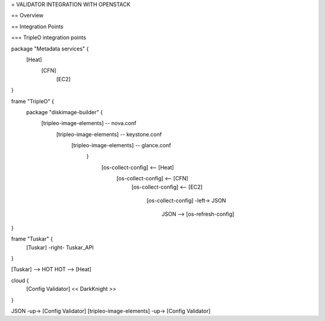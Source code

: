 = VALIDATOR INTEGRATION WITH OPENSTACK

== Overview

== Integration Points

=== TripleO integration points

::

package "Metadata services" {
        [Heat]
            [CFN]
                [EC2]
}

frame "TripleO" {
        package "diskimage-builder" {
                    [tripleo-image-elements] -- nova.conf
                            [tripleo-image-elements] -- keystone.conf
                                    [tripleo-image-elements] -- glance.conf
                                        }
                                            [os-collect-config] <-- [Heat]
                                                [os-collect-config] <-- [CFN]
                                                    [os-collect-config] <--
                                                    [EC2]
                                                        [os-collect-config]
                                                        -left-> JSON
                                                            JSON -->
                                                            [os-refresh-config]
}

frame "Tuskar" {
        [Tuskar] -right- Tuskar_API
}

[Tuskar] --> HOT
HOT --> [Heat]

cloud {
        [Config Validator] << DarkKnight >>
}

JSON -up-> [Config Validator]
[tripleo-image-elements] -up-> [Config Validator]
